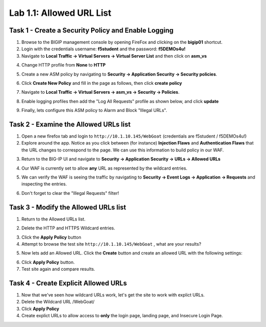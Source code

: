Lab 1.1: Allowed URL List
----------------------------------------

.. |lab-1| image:: images/lab-1.png
.. |lab1-1| image:: images/lab1-1.png
.. |lab1-2| image:: images/lab1-2.png
.. |lab1-3| image:: images/lab1-3.png
.. |lab1-4| image:: images/lab1-4.png
.. |lab1-5| image:: images/lab1-5.png
.. |lab1-6| image:: images/lab1-6.png
.. |lab1-7| image:: images/lab1-7.png
.. |lab1-8| image:: images/lab1-8.png



Task 1 - Create a Security Policy and Enable Logging
~~~~~~~~~~~~~~~~~~~~~~~~~~~~~~~~~~~~~~~~~~~~~~~~~~~~~
#.  Browse to the BIGIP management console by opening FireFox and clicking on the **bigip01** shortcut.
#.  Login with the credentials username: **f5student** and the password: **f5DEMOs4u!**
#.  Navigate to **Local Traffic -> Virtual Servers -> Virtual Server List** and then click on **asm_vs**
#.  Change HTTP profile from **None** to **HTTP**
        |lab-1|
#.  Create a new ASM policy by navigating to **Security -> Application Security -> Security policies**.
#.  Click **Create New Policy** and fill in the page as follows, then click **create policy**
	|lab1-1|
#.  Navigate to **Local Traffic -> Virtual Servers -> asm_vs -> Security -> Policies**.
#.  Enable logging profiles then add the "Log All Requests" profile as shown below, and click **update**
	|lab1-2|
#.  Finally, lets configure this ASM policy to Alarm and Block "Illegal URLs".
	|lab1-6|


Task 2 - Examine the Allowed URLs list
~~~~~~~~~~~~~~~~~~~~~~~~~~~~~~~~~~~~~~~~~~~~~~~~~~~~~
#.  Open a new firefox tab and login to ``http://10.1.10.145/WebGoat`` (credentials are f5student / f5DEMOs4u!)
#.  Explore around the app.  Notice as you click between (for instance) **Injection Flaws**  and **Authentication Flaws**  that the URL changes to correspond to the page.  We can use this information to build policy in our WAF.
#.  Return to the BIG-IP UI and navigate to **Security -> Application Security -> URLs -> Allowed URLs**
	|lab1-3|
#.  Our WAF is currently set to allow **any** URL as represented by the wildcard entries.  
#.  We can verify the WAF is seeing the traffic by navigating to **Security -> Event Logs -> Application -> Requests** and inspecting the entries.
	|lab1-4|
#.  Don't forget to clear the "Illegal Requests" filter!
	|lab1-5|


Task 3 - Modify the Allowed URLs list 
~~~~~~~~~~~~~~~~~~~~~~~~~~~~~~~~~~~~~~~~~~~~~~~~~~~~~
#.  Return to the Allowed URLs list.
#.  Delete the HTTP and HTTPS Wildcard entries.
	|lab1-7|
#.  Click the **Apply Policy** button
#.  Attempt to browse the test site ``http://10.1.10.145/WebGoat`` , what are your results?
#.  Now lets add an Allowed URL.  Click the **Create** button and create an allowed URL with the following settings:
	|lab1-8|
#.  Click **Apply Policy** button.
#.  Test site again and compare results.  

Task 4 - Create Explicit Allowed URLs
~~~~~~~~~~~~~~~~~~~~~~~~~~~~~~~~~~~~~~~
#.  Now that we've seen how wildcard URLs work, let's get the site to work with explict URLs.  
#.  Delete the Wildcard URL /WebGoat/
#.  Click **Apply Policy**
#.  Create explict URLs to allow access to **only** the login page, landing page, and Insecure Login Page.

